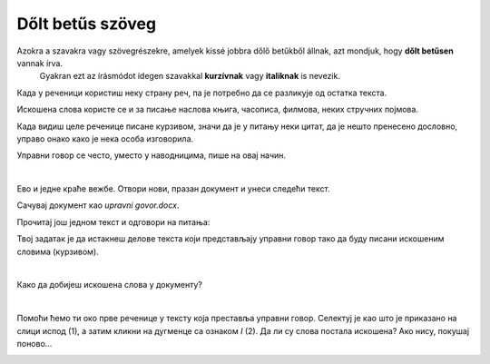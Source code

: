 Dőlt betűs szöveg
=================

.. questionnote::
 
 Elmagyaráztuk, hogy mikor írjuk a szavakat vagy szövegrészeket félkövér betűkkel. Észrevettél-e a könyvekben még más írásmódot is? 
 Például enyhén dőlt betűkkel írt szöveget? Lapozd át a tankönyveidet, és találd meg azokat a szavakat, amelyek ilyen módon vannak írva. 
 
 Miért vannak ezek másképp írva, mi a jelentésük?
 
.. suggestionnote::

Azokra a szavakra vagy szövegrészekre, amelyek kissé jobbra dőlő betűkből állnak, azt mondjuk, hogy **dőlt betűsen** vannak írva. 
 Gyakran ezt az írásmódot idegen szavakkal **kurzívnak** vagy **italiknak** is nevezik. 
 
.. questionnote::

 Када се текст пише искошеним словима?
 
Када у реченици користиш неку страну реч, па је потребно да се разликује од остатка текста. 

Искошена слова користе се и за писање наслова књига, часописа, филмова, неких стручних појмова.

Када видиш целе реченице писане курзивом, значи да је у питању неки цитат, да је нешто пренесено дословно, управо 
онако како је нека особа изговорила. 

Управни говор се често, уместо у наводницима, пише на овај начин.

|

Ево и једне краће вежбе. Отвори нови, празан документ и унеси следећи текст. 

.. image:: ../../_images/kurziv1.png
	:width: 800
	:align: center


Сачувај документ као *upravni govor.docx*.

Прочитај још једном текст и одговори на питања:

.. questionnote::

 Које су савете родитељи и бака дали Весни о понашању на интернету? Да ли су у праву?

 Шта би ти саветовао Весни?
 
 Да ли је у овим реченицама коришћен управни или неуправни говор?

Твој задатак је да истакнеш делове текста који представљају управни говор тако да буду писани искошеним 
словима (курзивом).

|

Како да добијеш искошена слова у документу?

|

Помоћи ћемо ти око прве реченице у тексту која преставља управни говор. Селектуј је као што је приказано на слици 
испод (1), а затим кликни на дугменце са ознаком *I* (2). Да ли су слова постала искошена? Ако нису, покушај поново…

.. image:: ../../_images/kurziv2.png
	:width: 800
	:align: center

.. questionnote::

 Измени и остале делове текста који престављају управни говор тако да буду написани курзивом.
 
 Пребаци све реченице у неуправни говор и испиши их испод датог текста. Сачувај документ.


.. infonote::

 За писање искошених слова користи се и комбинација тастера **Ctrl + I**.
